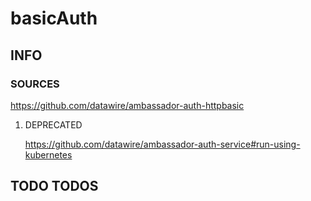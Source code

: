* basicAuth
** INFO
*** SOURCES
    https://github.com/datawire/ambassador-auth-httpbasic
**** DEPRECATED
    https://github.com/datawire/ambassador-auth-service#run-using-kubernetes
** TODO TODOS

